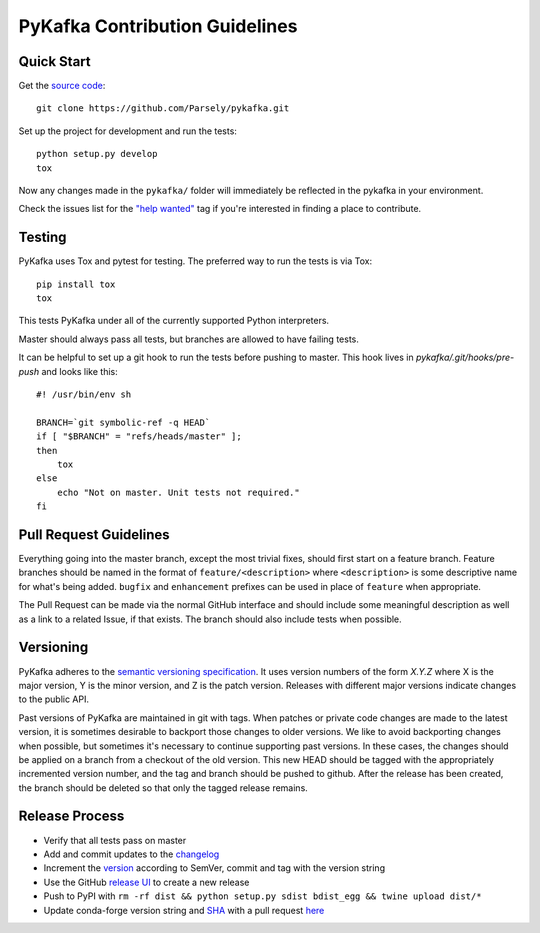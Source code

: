 PyKafka Contribution Guidelines
===============================

Quick Start
-----------

Get the `source code`_:

::

    git clone https://github.com/Parsely/pykafka.git

.. _source code: https://github.com/Parsely/pykafka

Set up the project for development and run the tests:

::

    python setup.py develop
    tox

Now any changes made in the ``pykafka/`` folder will immediately be reflected in the
pykafka in your environment.

Check the issues list for the `"help wanted"`_ tag if you're interested in finding a place
to contribute.

.. _"help wanted": https://github.com/Parsely/pykafka/issues?q=is%3Aopen+is%3Aissue+label%3A%22help+wanted%22

Testing
-------

PyKafka uses Tox and pytest for testing. The preferred way to run the tests is via Tox:

::

    pip install tox
    tox

This tests PyKafka under all of the currently supported Python interpreters.

Master should always pass all tests, but branches are allowed to have failing tests.

It can be helpful to set up a git hook to run the tests before pushing to master. This hook lives in `pykafka/.git/hooks/pre-push` and looks like this:

::

    #! /usr/bin/env sh

    BRANCH=`git symbolic-ref -q HEAD`
    if [ "$BRANCH" = "refs/heads/master" ];
    then
        tox
    else
        echo "Not on master. Unit tests not required."
    fi


Pull Request Guidelines
-----------------------

Everything going into the master branch, except the most trivial fixes, should
first start on a feature branch. Feature branches should be named in the format of
``feature/<description>`` where ``<description>`` is some descriptive name for what's
being added. ``bugfix`` and ``enhancement`` prefixes can be used in place of ``feature``
when appropriate.

The Pull Request can be made via the normal GitHub interface and should include
some meaningful description as well as a link to a related Issue, if that exists. The
branch should also include tests when possible.

Versioning
----------

PyKafka adheres to the `semantic versioning specification`_. It uses version
numbers of the form `X.Y.Z` where X is the major version, Y is the minor version, and
Z is the patch version. Releases with different major versions indicate
changes to the public API.

Past versions of PyKafka are maintained in git with tags. When patches or
private code changes are made to the latest version, it is sometimes desirable
to backport those changes to older versions. We like to avoid backporting changes
when possible, but sometimes it's necessary to continue supporting past versions.
In these cases, the changes should be applied on a branch from a checkout of the old
version. This new HEAD should be tagged with the appropriately incremented
version number, and the tag and branch should be pushed to github. After the release
has been created, the branch should be deleted so that only the tagged release remains.

.. _semantic versioning specification: http://semver.org/

Release Process
---------------

* Verify that all tests pass on master
* Add and commit updates to the `changelog`_
* Increment the `version`_ according to SemVer, commit and tag with the version string
* Use the GitHub `release UI`_ to create a new release
* Push to PyPI with ``rm -rf dist && python setup.py sdist bdist_egg && twine upload dist/*``
* Update conda-forge version string and `SHA`_ with a pull request `here`_

.. _changelog: https://github.com/Parsely/pykafka/blob/master/CHANGES.rst
.. _version: https://github.com/Parsely/pykafka/blob/7de2ce209cfca5e0609b54f1d7b937f359f34628/pykafka/__init__.py#L12
.. _release UI: https://github.com/Parsely/pykafka/releases/new
.. _here: https://github.com/conda-forge/pykafka-feedstock/blob/abc608b8f8b8ea2b04e39c909408b3d1a1f10d9c/recipe/meta.yaml#L2-L3
.. _SHA: https://pypi.org/project/pykafka/#files
